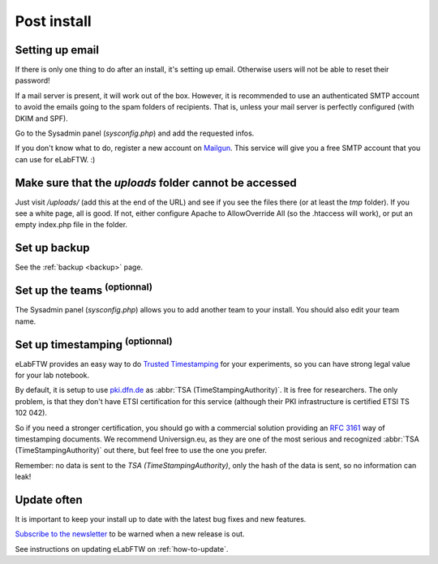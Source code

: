 .. _postinstall:

Post install
============

Setting up email
----------------

If there is only one thing to do after an install, it's setting up email. Otherwise users will not be able to reset their password!

If a mail server is present, it will work out of the box. However, it is recommended to use an authenticated SMTP account to avoid the emails going to the spam folders of recipients. That is, unless your mail server is perfectly configured (with DKIM and SPF).

Go to the Sysadmin panel (`sysconfig.php`) and add the requested infos.

If you don't know what to do, register a new account on `Mailgun <http://www.mailgun.com>`_. This service will give you a free SMTP account that you can use for eLabFTW. :)

Make sure that the `uploads` folder cannot be accessed
------------------------------------------------------

Just visit `/uploads/` (add this at the end of the URL) and see if you see the files there (or at least the `tmp` folder). If you see a white page, all is good. If not, either configure Apache to AllowOverride All (so the .htaccess will work), or put an empty index.php file in the folder.

Set up backup
-------------

See the :ref:`backup <backup>` page.

Set up the teams :sup:`(optionnal)`
-----------------------------------

The Sysadmin panel (`sysconfig.php`) allows you to add another team to your install. You should also edit your team name.

Set up timestamping :sup:`(optionnal)`
--------------------------------------

eLabFTW provides an easy way to do `Trusted Timestamping <https://en.wikipedia.org/wiki/Trusted_timestamping>`_ for your experiments, so you can have strong legal value for your lab notebook.

By default, it is setup to use `pki.dfn.de <https://www.pki.dfn.de/zeitstempeldienst/>`_ as :abbr:`TSA (TimeStampingAuthority)`. It is free for researchers. The only problem, is that they don't have ETSI certification for this service (although their PKI infrastructure is certified ETSI TS 102 042).

So if you need a stronger certification, you should go with a commercial solution providing an :rfc:`3161` way of timestamping documents. We recommend Universign.eu, as they are one of the most serious and recognized :abbr:`TSA (TimeStampingAuthority)` out there, but feel free to use the one you prefer.

Remember: no data is sent to the `TSA (TimeStampingAuthority)`, only the hash of the data is sent, so no information can leak!

Update often
------------

It is important to keep your install up to date with the latest bug fixes and new features.

`Subscribe to the newsletter <http://eepurl.com/bTjcMj>`_ to be warned when a new release is out.

See instructions on updating eLabFTW on :ref:`how-to-update`.

